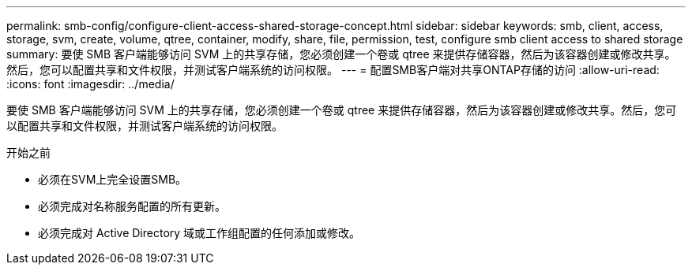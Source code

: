 ---
permalink: smb-config/configure-client-access-shared-storage-concept.html 
sidebar: sidebar 
keywords: smb, client, access, storage, svm, create, volume, qtree, container, modify, share, file, permission, test, configure smb client access to shared storage 
summary: 要使 SMB 客户端能够访问 SVM 上的共享存储，您必须创建一个卷或 qtree 来提供存储容器，然后为该容器创建或修改共享。然后，您可以配置共享和文件权限，并测试客户端系统的访问权限。 
---
= 配置SMB客户端对共享ONTAP存储的访问
:allow-uri-read: 
:icons: font
:imagesdir: ../media/


[role="lead"]
要使 SMB 客户端能够访问 SVM 上的共享存储，您必须创建一个卷或 qtree 来提供存储容器，然后为该容器创建或修改共享。然后，您可以配置共享和文件权限，并测试客户端系统的访问权限。

.开始之前
* 必须在SVM上完全设置SMB。
* 必须完成对名称服务配置的所有更新。
* 必须完成对 Active Directory 域或工作组配置的任何添加或修改。

